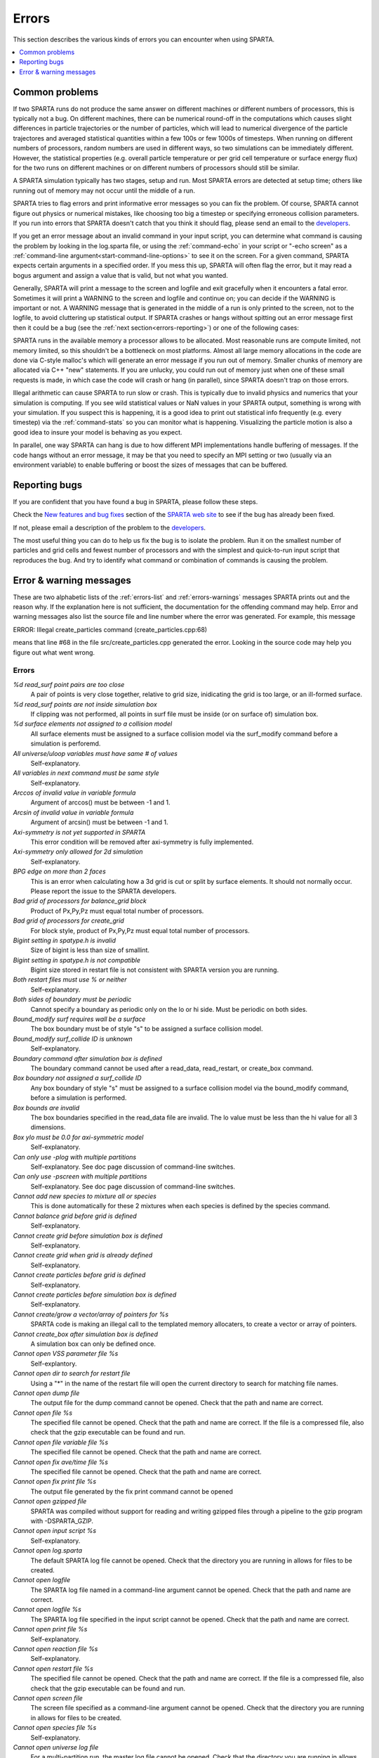 




.. _errors:

######
Errors
######



This section describes the various kinds of errors you can encounter
when using SPARTA.

.. contents::
   :depth: 1
   :local:






.. _errors-error-common:

***************
Common problems
***************



If two SPARTA runs do not produce the same answer on different machines or different numbers of processors, this is typically not a bug. On different machines, there can be numerical round-off in the computations which causes slight differences in particle trajectories or the number of particles, which will lead to numerical divergence of the particle trajectores and averaged statistical quantities within a few 100s or few 1000s of timesteps. When running on different numbers of processors, random numbers are used in different ways, so two simulations can be immediately different.
However, the statistical properties (e.g. overall particle temperature or per grid cell temperature or surface energy flux) for the two runs on different machines or on different numbers of processors should still be similar.

A SPARTA simulation typically has two stages, setup and run. Most SPARTA errors are detected at setup time; others like running out of memory may not occur until the middle of a run.

SPARTA tries to flag errors and print informative error messages so you can fix the problem. Of course, SPARTA cannot figure out physics or numerical mistakes, like choosing too big a timestep or specifying erroneous collision parameters. If you run into errors that SPARTA doesn't catch that you think it should flag, please send an email to the `developers <http://sparta.sandia.gov/authors.html>`__.

If you get an error message about an invalid command in your input script, you can determine what command is causing the problem by looking in the log.sparta file, or using the :ref:`command-echo` in your script or "-echo screen" as a :ref:`command-line argument<start-command-line-options>` to see it on the screen.
For a given command, SPARTA expects certain arguments in a specified order. If you mess this up, SPARTA will often flag the error, but it may read a bogus argument and assign a value that is valid, but not what you wanted.

Generally, SPARTA will print a message to the screen and logfile and exit gracefully when it encounters a fatal error. Sometimes it will print a WARNING to the screen and logfile and continue on; you can decide if the WARNING is important or not. A WARNING message that is generated in the middle of a run is only printed to the screen, not to the logfile, to avoid cluttering up statistical output. If SPARTA crashes or hangs without spitting out an error message first then it could be a bug (see the :ref:`next section<errors-reporting>`) or one of the following cases:

SPARTA runs in the available memory a processor allows to be allocated.  Most reasonable runs are compute limited, not memory limited, so this shouldn't be a bottleneck on most platforms. Almost all large memory allocations in the code are done via C-style malloc's which will generate an error message if you run out of memory. Smaller chunks of memory are allocated via C++ "new" statements. If you are unlucky, you could run out of memory just when one of these small requests is made, in which case the code will crash or hang (in parallel), since SPARTA doesn't trap on those errors.

Illegal arithmetic can cause SPARTA to run slow or crash. This is typically due to invalid physics and numerics that your simulation is computing. If you see wild statistical values or NaN values in your SPARTA output, something is wrong with your simulation. If you suspect this is happening, it is a good idea to print out statistical info frequently (e.g. every timestep) via the :ref:`command-stats` so you can monitor what is happening. Visualizing the particle motion is also a good idea to insure your model is behaving as you expect.

In parallel, one way SPARTA can hang is due to how different MPI implementations handle buffering of messages. If the code hangs without an error message, it may be that you need to specify an MPI setting or two (usually via an environment variable) to enable buffering or boost the sizes of messages that can be buffered.






.. _errors-reporting:

**************
Reporting bugs
**************



If you are confident that you have found a bug in SPARTA, please follow these steps.

Check the `New features and bug fixes <http://sparta.sandia.gov/bug.html>`__ section of the `SPARTA web site <http://sparta.sandia.gov>`__ to see if the bug has already been fixed.

If not, please email a description of the problem to the `developers <http://sparta.sandia.gov/authors.html>`__.

The most useful thing you can do to help us fix the bug is to isolate the problem. Run it on the smallest number of particles and grid cells and fewest number of processors and with the simplest and quick-to-run input script that reproduces the bug. And try to identify what command or combination of commands is causing the problem.



.. _errors-error-warning:

************************
Error & warning messages
************************



These are two alphabetic lists of the :ref:`errors-list` and
:ref:`errors-warnings` messages SPARTA prints out and the reason why. If
the explanation here is not sufficient, the documentation for the
offending command may help. Error and warning messages also list the
source file and line number where the error was generated. For example,
this message

ERROR: Illegal create_particles command (create_particles.cpp:68)

means that line #68 in the file src/create_particles.cpp generated the
error. Looking in the source code may help you figure out what went
wrong.





.. _errors-list:


Errors
======



*%d read_surf point pairs are too close*
   A pair of points is very close together, relative to grid size,
   inidicating the grid is too large, or an ill-formed surface.
*%d read_surf points are not inside simulation box*
   If clipping was not performed, all points in surf file must be inside
   (or on surface of) simulation box.
*%d surface elements not assigned to a collision model*
   All surface elements must be assigned to a surface collision model
   via the surf_modify command before a simulation is perforemd.
*All universe/uloop variables must have same # of values*
   Self-explanatory.
*All variables in next command must be same style*
   Self-explanatory.
*Arccos of invalid value in variable formula*
   Argument of arccos() must be between -1 and 1.
*Arcsin of invalid value in variable formula*
   Argument of arcsin() must be between -1 and 1.
*Axi-symmetry is not yet supported in SPARTA*
   This error condition will be removed after axi-symmetry is fully
   implemented.
*Axi-symmetry only allowed for 2d simulation*
   Self-explanatory.
*BPG edge on more than 2 faces*
   This is an error when calculating how a 3d grid is cut or split by
   surface elements. It should not normally occur. Please report the
   issue to the SPARTA developers.
*Bad grid of processors for balance_grid block*
   Product of Px,Py,Pz must equal total number of processors.
*Bad grid of processors for create_grid*
   For block style, product of Px,Py,Pz must equal total number of
   processors.
*Bigint setting in spatype.h is invalid*
   Size of bigint is less than size of smallint.
*Bigint setting in spatype.h is not compatible*
   Bigint size stored in restart file is not consistent with SPARTA
   version you are running.
*Both restart files must use % or neither*
   Self-explanatory.
*Both sides of boundary must be periodic*
   Cannot specify a boundary as periodic only on the lo or hi side. Must
   be periodic on both sides.
*Bound_modify surf requires wall be a surface*
   The box boundary must be of style "s" to be assigned a surface
   collision model.
*Bound_modify surf_collide ID is unknown*
   Self-explanatory.
*Boundary command after simulation box is defined*
   The boundary command cannot be used after a read_data, read_restart,
   or create_box command.
*Box boundary not assigned a surf_collide ID*
   Any box boundary of style "s" must be assigned to a surface collision
   model via the bound_modify command, before a simulation is performed.
*Box bounds are invalid*
   The box boundaries specified in the read_data file are invalid. The
   lo value must be less than the hi value for all 3 dimensions.
*Box ylo must be 0.0 for axi-symmetric model*
   Self-explanatory.
*Can only use -plog with multiple partitions*
   Self-explanatory. See doc page discussion of command-line switches.
*Can only use -pscreen with multiple partitions*
   Self-explanatory. See doc page discussion of command-line switches.
*Cannot add new species to mixture all or species*
   This is done automatically for these 2 mixtures when each species is
   defined by the species command.
*Cannot balance grid before grid is defined*
   Self-explanatory.
*Cannot create grid before simulation box is defined*
   Self-explanatory.
*Cannot create grid when grid is already defined*
   Self-explanatory.
*Cannot create particles before grid is defined*
   Self-explanatory.
*Cannot create particles before simulation box is defined*
   Self-explanatory.
*Cannot create/grow a vector/array of pointers for %s*
   SPARTA code is making an illegal call to the templated memory
   allocaters, to create a vector or array of pointers.
*Cannot create_box after simulation box is defined*
   A simulation box can only be defined once.
*Cannot open VSS parameter file %s*
   Self-explantory.
*Cannot open dir to search for restart file*
   Using a "*" in the name of the restart file will open the current
   directory to search for matching file names.
*Cannot open dump file*
   The output file for the dump command cannot be opened. Check that the
   path and name are correct.
*Cannot open file %s*
   The specified file cannot be opened. Check that the path and name are
   correct. If the file is a compressed file, also check that the gzip
   executable can be found and run.
*Cannot open file variable file %s*
   The specified file cannot be opened. Check that the path and name are
   correct.
*Cannot open fix ave/time file %s*
   The specified file cannot be opened. Check that the path and name are
   correct.
*Cannot open fix print file %s*
   The output file generated by the fix print command cannot be opened
*Cannot open gzipped file*
   SPARTA was compiled without support for reading and writing gzipped
   files through a pipeline to the gzip program with -DSPARTA_GZIP.
*Cannot open input script %s*
   Self-explanatory.
*Cannot open log.sparta*
   The default SPARTA log file cannot be opened. Check that the
   directory you are running in allows for files to be created.
*Cannot open logfile*
   The SPARTA log file named in a command-line argument cannot be
   opened. Check that the path and name are correct.
*Cannot open logfile %s*
   The SPARTA log file specified in the input script cannot be opened.
   Check that the path and name are correct.
*Cannot open print file %s*
   Self-explanatory.
*Cannot open reaction file %s*
   Self-explanatory.
*Cannot open restart file %s*
   The specified file cannot be opened. Check that the path and name are
   correct. If the file is a compressed file, also check that the gzip
   executable can be found and run.
*Cannot open screen file*
   The screen file specified as a command-line argument cannot be
   opened. Check that the directory you are running in allows for files
   to be created.
*Cannot open species file %s*
   Self-explanatory.
*Cannot open universe log file*
   For a multi-partition run, the master log file cannot be opened.
   Check that the directory you are running in allows for files to be
   created.
*Cannot open universe screen file*
   For a multi-partition run, the master screen file cannot be opened.
   Check that the directory you are running in allows for files to be
   created.
*Cannot read grid before simulation box is defined*
   Self-explanatory.
*Cannot read grid when grid is already defined*
   Self-explanatory.
*Cannot read_restart after simulation box is defined*
   The read_restart command cannot be used after a read_data,
   read_restart, or create_box command.
*Cannot read_surf after particles are defined*
   This is because the newly read surface objects may enclose particles.
*Cannot read_surf before grid ghost cells are defined*
   This needs to be documented if keep this restriction.
*Cannot read_surf before grid is defined*
   Self-explantory.
*Cannot redefine variable as a different style*
   An equal-style variable can be re-defined but only if it was
   originally an equal-style variable.
*Cannot reset timestep with a time-dependent fix defined*
   The timestep cannot be reset when a fix that keeps track of elapsed
   time is in place.
*Cannot run 2d simulation with nonperiodic Z dimension*
   Use the boundary command to make the z dimension periodic in order to
   run a 2d simulation.
*Cannot set global surfmax when surfaces already exist*
   This setting must be made before any surfac elements are read via the
   read_surf command.
*Cannot use collide_modify with no collisions defined*
   A collision style must be specified first.
*Cannot use cwiggle in variable formula between runs*
   This is a function of elapsed time.
*Cannot use dump_modify fileper without % in dump file name*
   Self-explanatory.
*Cannot use dump_modify nfile without % in dump file name*
   Self-explanatory.
*Cannot use fix inflow in y dimension for axisymmetric*
   This is because the y dimension boundaries cannot be inflow
   boundaries for an axisymmetric model.
*Cannot use fix inflow in z dimension for 2d simulation*
   Self-explanatory.
*Cannot use fix inflow n > 0 with perspecies yes*
   This is because the perspecies option calculates the number of
   particles to insert itself.
*Cannot use fix inflow on periodic boundary*
   Self-explanatory.
*Cannot use group keyword with mixture all or species*
   This is because the groups for these 2 mixtures are pre-defined.
*Cannot use include command within an if command*
   Self-explanatory.
*Cannot use non-rcb fix balance with a grid cutoff*
   This is because the load-balancing will generate a partitioning of
   cells to processors that is dispersed and which will not work with a
   grid cutoff >= 0.0.
*Cannot use ramp in variable formula between runs*
   This is because the ramp() function is time dependent.
*Cannot use specified create_grid options with more than one level*
   When defining a grid with more than one level, the other create_grid
   keywords (stride, clump, block, etc) cannot be used. The child grid
   cells will be assigned to processors in round-robin order as
   explained on the create_grid doc page.
*Cannot use swiggle in variable formula between runs*
   This is a function of elapsed time.
*Cannot use vdisplace in variable formula between runs*
   This is a function of elapsed time.
*Cannot use weight cell radius unless axisymmetric*
   An axisymmetric model is required for this style of cell weighting.
*Cannot use write_restart fileper without % in restart file name*
   Self-explanatory.
*Cannot use write_restart nfile without % in restart file name*
   Self-explanatory.
*Cannot weight cells before grid is defined*
   Self-explanatory.
*Cannot write grid when grid is not defined*
   Self-explanatory.
*Cannot write restart file before grid is defined*
   Self-explanatory.
*Cell ID has too many bits*
   Cell IDs must fit in 32 bits (SPARTA small integer) or 64 bits
   (SPARTA big integer), as specified by the -DSPARTA_SMALL,
   -DSPARTA_BIG, or -DSPARTA_BIGBIG options in the low-level Makefile
   used to build SPARTA. See :numref:`start-making-sparta` of the manual for details.
   And see :numref:`howto-grids` for details on how cell IDs are formatted.
*Cell type mis-match when marking on neigh proc*
   Grid cell marking as inside, outside, or overlapping with surface
   elements failed. Please report the issue to the SPARTA developers.
*Cell type mis-match when marking on self*
   Grid cell marking as inside, outside, or overlapping with surface
   elements failed. Please report the issue to the SPARTA developers.
*Cellint setting in spatype.h is not compatible*
   Cellint size stored in restart file is not consistent with SPARTA
   version you are running.
*Collision mixture does not contain all species*
   The specified mixture must contain all species in the simulation so
   that they can be assigned to collision groups.
*Collision mixture does not exist*
   Self-explantory.
*Compute ID for compute reduce does not exist*
   Self-explanatory.
*Compute ID for fix ave/grid does not exist*
   Self-explanatory.
*Compute ID for fix ave/surf does not exist*
   Self-explanatory.
*Compute ID for fix ave/time does not exist*
   Self-explanatory.
*Compute ID must be alphanumeric or underscore characters*
   Self-explanatory.
*Compute boundary mixture ID does not exist*
   Self-explanatory.
*Compute grid mixture ID does not exist*
   Self-explanatory.
*Compute reduce compute array is accessed out-of-range*
   An index for the array is out of bounds.
*Compute reduce compute calculates global or surf values*
   The compute reduce command does not operate on this kind of values.
   The variable command has special functions that can reduce global
   values.
*Compute reduce compute does not calculate a per-grid array*
   This is necessary if a column index is used to specify the compute.
*Compute reduce compute does not calculate a per-grid vector*
   This is necessary if no column index is used to specify the compute.
*Compute reduce compute does not calculate a per-particle array*
   This is necessary if a column index is used to specify the compute.
*Compute reduce compute does not calculate a per-particle vector*
   This is necessary if no column index is used to specify the compute.
*Compute reduce fix array is accessed out-of-range*
   An index for the array is out of bounds.
*Compute reduce fix calculates global values*
   A fix that calculates peratom or local values is required.
*Compute reduce fix does not calculate a per-grid array*
   This is necessary if a column index is used to specify the fix.
*Compute reduce fix does not calculate a per-grid vector*
   This is necessary if no column index is used to specify the fix.
*Compute reduce fix does not calculate a per-particle array*
   This is necessary if a column index is used to specify the fix.
*Compute reduce fix does not calculate a per-particle vector*
   This is necessary if no column index is used to specify the fix.
*Compute reduce fix does not calculate a per-surf array*
   This is necessary if a column index is used to specify the fix.
*Compute reduce fix does not calculate a per-surf vector*
   This is necessary if no column index is used to specify the fix.
*Compute reduce replace requires min or max mode*
   Self-explanatory.
*Compute reduce variable is not particle-style variable*
   This is the only style of variable that can be reduced.
*Compute sonine/grid mixture ID does not exist*
   Self-explanatory.
*Compute surf mixture ID does not exist*
   Self-explanatory.
*Compute used in variable between runs is not current*
   Computes cannot be invoked by a variable in between runs. Thus they
   must have been evaluated on the last timestep of the previous run in
   order for their value(s) to be accessed. See the doc page for the
   variable command for more info.
*Could not create a single particle*
   The specified position was either not inside the simulation domain or
   not inside a grid cell with no intersections with any defined surface
   elements.
*Could not find compute ID to delete*
   Self-explanatory.
*Could not find dump grid compute ID*
   Self-explanatory.
*Could not find dump grid fix ID*
   Self-explanatory.
*Could not find dump grid variable name*
   Self-explanatory.
*Could not find dump image compute ID*
   Self-explanatory.
*Could not find dump image fix ID*
   Self-explanatory.
*Could not find dump modify compute ID*
   Self-explanatory.
*Could not find dump modify fix ID*
   Self-explanatory.
*Could not find dump modify variable name*
   Self-explanatory.
*Could not find dump particle compute ID*
   Self-explanatory.
*Could not find dump particle fix ID*
   Self-explanatory.
*Could not find dump particle variable name*
   Self-explanatory.
*Could not find dump surf compute ID*
   Self-explanatory.
*Could not find dump surf fix ID*
   Self-explanatory.
*Could not find dump surf variable name*
   Self-explanatory.
*Could not find fix ID to delete*
   Self-explanatory.
*Could not find split point in split cell*
   This is an error when calculating how a grid cell is cut or split by
   surface elements. It should not normally occur. Please report the
   issue to the SPARTA developers.
*Could not find stats compute ID*
   Compute ID specified in stats_style command does not exist.
*Could not find stats fix ID*
   Fix ID specified in stats_style command does not exist.
*Could not find stats variable name*
   Self-explanatory.
*Could not find surf_modify sc-ID*
   Self-explanatory.
*Could not find surf_modify surf-ID*
   Self-explanatory.
*Could not find undump ID*
   A dump ID used in the undump command does not exist.
*Cound not find dump_modify ID*
   Self-explanatory.
*Create_box z box bounds must straddle 0.0 for 2d simulations*
   Self-explanatory.
*Create_grid nz value must be 1 for a 2d simulation*
   Self-explanatory.
*Create_particles global option not yet implemented*
   Self-explantory.
*Create_particles mixture ID does not exist*
   Self-explanatory.
*Create_particles single requires z = 0 for 2d simulation*
   Self-explanatory.
*Create_particles species ID does not exist*
   Self-explanatory.
*Created incorrect # of particles: %ld versus %ld*
   The create_particles command did not function properly.
*Delete region ID does not exist*
   Self-explanatory.
*Did not assign all restart particles correctly*
   One or more particles in the restart file were not assigned to a
   processor. Please report the issue to the SPARTA developers.
*Did not assign all restart split grid cells correctly*
   One or more split grid cells in the restart file were not assigned to
   a processor. Please report the issue to the SPARTA developers.
*Did not assign all restart sub grid cells correctly*
   One or more sub grid cells in the restart file were not assigned to a
   processor. Please report the issue to the SPARTA developers.
*Did not assign all restart unsplit grid cells correctly*
   One or more unsplit grid cells in the restart file were not assigned
   to a processor. Please report the issue to the SPARTA developers.
*Dimension command after simulation box is defined*
   The dimension command cannot be used after a read_data, read_restart,
   or create_box command.
*Divide by 0 in variable formula*
   Self-explanatory.
*Dump every variable returned a bad timestep*
   The variable must return a timestep greater than the current
   timestep.
*Dump grid and fix not computed at compatible times*
   Fixes generate values on specific timesteps. The dump grid output
   does not match these timesteps.
*Dump grid compute does not calculate per-grid array*
   Self-explanatory.
*Dump grid compute does not compute per-grid info*
   Self-explanatory.
*Dump grid compute vector is accessed out-of-range*
   Self-explanatory.
*Dump grid fix does not compute per-grid array*
   Self-explanatory.
*Dump grid fix does not compute per-grid info*
   Self-explanatory.
*Dump grid fix vector is accessed out-of-range*
   Self-explanatory.
*Dump grid variable is not grid-style variable*
   Self-explanatory.
*Dump image and fix not computed at compatible times*
   Fixes generate values on specific timesteps. The dump image output
   does not match these timesteps.
*Dump image cannot use grid and gridx/gridy/gridz*
   Can only use grid option or one or more of grid x,y,z options by
   themselves, not together.
*Dump image compute does not have requested column*
   Self-explanatory.
*Dump image compute does not produce a vector*
   Self-explanatory.
*Dump image compute is not a per-grid compute*
   Self-explanatory.
*Dump image compute is not a per-surf compute*
   Self-explanatory.
*Dump image fix does not have requested column*
   Self-explanatory.
*Dump image fix does not produce a vector*
   Self-explanatory.
*Dump image fix does not produce per-grid values*
   Self-explanatory.
*Dump image fix does not produce per-surf values*
   Self-explanatory.
*Dump image persp option is not yet supported*
   Self-explanatory.
*Dump image requires one snapshot per file*
   Use a "*" in the filename.
*Dump modify compute ID does not compute per-particle array*
   Self-explanatory.
*Dump modify compute ID does not compute per-particle info*
   Self-explanatory.
*Dump modify compute ID does not compute per-particle vector*
   Self-explanatory.
*Dump modify compute ID vector is not large enough*
   Self-explanatory.
*Dump modify fix ID does not compute per-particle array*
   Self-explanatory.
*Dump modify fix ID does not compute per-particle info*
   Self-explanatory.
*Dump modify fix ID does not compute per-particle vector*
   Self-explanatory.
*Dump modify fix ID vector is not large enough*
   Self-explanatory.
*Dump modify variable is not particle-style variable*
   Self-explanatory.
*Dump particle and fix not computed at compatible times*
   Fixes generate values on specific timesteps. The dump particle output
   does not match these timesteps.
*Dump particle compute does not calculate per-particle array*
   Self-explanatory.
*Dump particle compute does not calculate per-particle vector*
   Self-explanatory.
*Dump particle compute does not compute per-particle info*
   Self-explanatory.
*Dump particle compute vector is accessed out-of-range*
   Self-explanatory.
*Dump particle fix does not compute per-particle array*
   Self-explanatory.
*Dump particle fix does not compute per-particle info*
   Self-explanatory.
*Dump particle fix does not compute per-particle vector*
   Self-explanatory.
*Dump particle fix vector is accessed out-of-range*
   Self-explanatory.
*Dump particle variable is not particle-style variable*
   Self-explanatory.
*Dump surf and fix not computed at compatible times*
   Fixes generate values on specific timesteps. The dump surf output
   does not match these timesteps.
*Dump surf compute does not calculate per-surf array*
   Self-explanatory.
*Dump surf compute does not compute per-surf info*
   Self-explanatory.
*Dump surf compute vector is accessed out-of-range*
   Self-explanatory.
*Dump surf fix does not compute per-surf array*
   Self-explanatory.
*Dump surf fix does not compute per-surf info*
   Self-explanatory.
*Dump surf fix vector is accessed out-of-range*
   Self-explanatory.
*Dump surf variable is not surf-style variable*
   Self-explanatory.
*Dump_modify buffer yes not allowed for this style*
   Not all dump styles allow dump_modify buffer yes. See the dump_modify
   doc page.
*Dump_modify region ID does not exist*
   Self-explanatory.
*Duplicate cell ID in grid file*
   Parent cell IDs must be unique.
*Edge not part of 2 vertices*
   This is an error when calculating how a 3d grid is cut or split by
   surface elements. It should not normally occur. Please report the
   issue to the SPARTA developers.
*Edge part of invalid vertex*
   This is an error when calculating how a 3d grid is cut or split by
   surface elements. It should not normally occur. Please report the
   issue to the SPARTA developers.
*Edge part of same vertex twice*
   This is an error when calculating how a 3d grid is cut or split by
   surface elements. It should not normally occur. Please report the
   issue to the SPARTA developers.
*Empty brackets in variable*
   There is no variable syntax that uses empty brackets. Check the
   variable doc page.
*Failed to allocate %ld bytes for array %s*
   The SPARTA simulation has run out of memory. You need to run a
   smaller simulation or on more processors.
*Failed to open FFmpeg pipeline to file %s*
   The specified file cannot be opened. Check that the path and name are
   correct and writable and that the FFmpeg executable can be found and
   run.
*Failed to reallocate %ld bytes for array %s*
   The SPARTA simulation has run out of memory. You need to run a
   smaller simulation or on more processors.
*File variable could not read value*
   Check the file assigned to the variable.
*Fix ID for compute reduce does not exist*
   Self-explanatory.
*Fix ID for fix ave/grid does not exist*
   Self-explanatory.
*Fix ID for fix ave/surf does not exist*
   Self-explanatory.
*Fix ID for fix ave/time does not exist*
   Self-explanatory.
*Fix ID must be alphanumeric or underscore characters*
   Self-explanatory.
*Fix ave/grid compute array is accessed out-of-range*
   Self-explanatory.
*Fix ave/grid compute does not calculate a per-grid array*
   Self-explanatory.
*Fix ave/grid compute does not calculate a per-grid vector*
   Self-explanatory.
*Fix ave/grid compute does not calculate per-grid values*
   Self-explanatory.
*Fix ave/grid fix array is accessed out-of-range*
   Self-explanatory.
*Fix ave/grid fix does not calculate a per-grid array*
   Self-explanatory.
*Fix ave/grid fix does not calculate a per-grid vector*
   Self-explanatory.
*Fix ave/grid fix does not calculate per-grid values*
   Self-explanatory.
*Fix ave/grid variable is not grid-style variable*
   Self-explanatory.
*Fix ave/surf compute array is accessed out-of-range*
   Self-explanatory.
*Fix ave/surf compute does not calculate a per-surf array*
   Self-explanatory.
*Fix ave/surf compute does not calculate a per-surf vector*
   Self-explanatory.
*Fix ave/surf compute does not calculate per-surf values*
   Self-explanatory.
*Fix ave/surf fix array is accessed out-of-range*
   Self-explanatory.
*Fix ave/surf fix does not calculate a per-surf array*
   Self-explanatory.
*Fix ave/surf fix does not calculate a per-surf vector*
   Self-explanatory.
*Fix ave/surf fix does not calculate per-surf values*
   Self-explanatory.
*Fix ave/surf variable is not surf-style variable*
   Self-explanatory.
*Fix ave/time cannot use variable with vector mode*
   Variables produce scalar values.
*Fix ave/time columns are inconsistent lengths*
   Self-explanatory.
*Fix ave/time compute array is accessed out-of-range*
   An index for the array is out of bounds.
*Fix ave/time compute does not calculate a scalar*
   Self-explantory.
*Fix ave/time compute does not calculate a vector*
   Self-explantory.
*Fix ave/time compute does not calculate an array*
   Self-explanatory.
*Fix ave/time compute vector is accessed out-of-range*
   The index for the vector is out of bounds.
*Fix ave/time fix array is accessed out-of-range*
   An index for the array is out of bounds.
*Fix ave/time fix does not calculate a scalar*
   Self-explanatory.
*Fix ave/time fix does not calculate a vector*
   Self-explanatory.
*Fix ave/time fix does not calculate an array*
   Self-explanatory.
*Fix ave/time fix vector is accessed out-of-range*
   The index for the vector is out of bounds.
*Fix ave/time variable is not equal-style variable*
   Self-explanatory.
*Fix command before simulation box is defined*
   The fix command cannot be used before a read_data, read_restart, or
   create_box command.
*Fix for fix ave/grid not computed at compatible time*
   Fixes generate values on specific timesteps. Fix ave/grid is
   requesting a value on a non-allowed timestep.
*Fix for fix ave/surf not computed at compatible time*
   Fixes generate their values on specific timesteps. Fix ave/surf is
   requesting a value on a non-allowed timestep.
*Fix for fix ave/time not computed at compatible time*
   Fixes generate their values on specific timesteps. Fix ave/time is
   requesting a value on a non-allowed timestep.
*Fix in variable not computed at compatible time*
   Fixes generate their values on specific timesteps. The variable is
   requesting the values on a non-allowed timestep.
*Fix inflow mixture ID does not exist*
   Self-explanatory.
*Fix inflow used on outflow boundary*
   Self-explanatory.
*Fix used in compute reduce not computed at compatible time*
   Fixes generate their values on specific timesteps. Compute reduce is
   requesting a value on a non-allowed timestep.
*Found edge in same direction*
   This is an error when calculating how a 3d grid is cut or split by
   surface elements. It should not normally occur. Please report the
   issue to the SPARTA developers.
*Found no restart file matching pattern*
   When using a "*" in the restart file name, no matching file was
   found.
*Gravity in y not allowed for axi-symmetric model*
   Self-explanatory.
*Gravity in z not allowed for 2d*
   Self-explanatory.
*Grid cell corner points on boundary marked as unknown = %d*
   Corner points of grid cells on the boundary of the simulation domain
   were not all marked successfully as inside, outside, or overlapping
   with surface elements. Please report the issue to the SPARTA
   developers.
*Grid cells marked as unknown = %d*
   Grid cell marking as inside, outside, or overlapping with surface
   elements did not successfully mark all cells. Please report the issue
   to the SPARTA developers.
*Grid cutoff is longer than box length in a periodic dimension*
   This is not allowed. Reduce the size of the cutoff specified by the
   global gridcut command.
*Grid in/out other-mark error %d*
   Grid cell marking as inside, outside, or overlapping with surface
   elements failed. Please report the issue to the SPARTA developers.
*Grid in/out self-mark error %d for icell %d, icorner %d, connect %d %d, other cell %d, other corner %d, values %d %d*
   A grid cell was incorrectly marked as inside, outside, or overlapping
   with surface elements. Please report the issue to the SPARTA
   developers.
*Grid-style variables are not yet implemented*
   Self-explanatory.
*Illegal ... command*
   Self-explanatory. Check the input script syntax and compare to the
   documentation for the command. You can use -echo screen as a
   command-line option when running SPARTA to see the offending line.
*Inconsistent surface to grid mapping in read_restart*
   When surface elements were mapped to grid cells after reading a
   restart file, an inconsitent count of elements in a grid cell was
   found, as compared to the original simulation, which should not
   happen. Please report the issue to the SPARTA developers.
*Incorrect format of parent cell in grid file*
   Number of words in a parent cell line was not the expected number.
*Incorrect line format in VSS parameter file*
   Number of parameters in a line read from file is not valid.
*Incorrect line format in species file*
   Line read did not have expected number of fields.
*Incorrect line format in surf file*
   Self-explanatory.
*Incorrect point format in surf file*
   Self-explanatory.
*Incorrect triangle format in surf file*
   Self-explanatory.
*Index between variable brackets must be positive*
   Self-explanatory.
*Input line quote not followed by whitespace*
   An end quote must be followed by whitespace.
*Invalid Boolean syntax in if command*
   Self-explanatory.
*Invalid Nx,Ny,Nz values in grid file*
   A Nx or Ny or Nz value for a parent cell is <= 0.
*Invalid SPARTA restart file*
   The file does not appear to be a SPARTA restart file since it does
   not have the expected magic string at the beginning.
*Invalid attribute in dump grid command*
   Self-explanatory.
*Invalid attribute in dump modify command*
   Self-explantory.
*Invalid attribute in dump particle command*
   Self-explanatory.
*Invalid attribute in dump surf command*
   Self-explanatory.
*Invalid balance_grid style for non-uniform grid*
   Some balance styles can only be used when the grid is uniform. See
   the command doc page for details.
*Invalid call to ComputeGrid::post_process_grid()*
   This indicates a coding error. Please report the issue to the SPARTA
   developers.
*Invalid call to ComputeSonineGrid::post_process_grid()*
   This indicates a coding error. Please report the issue to the SPARTA
   developers.
*Invalid cell ID in grid file*
   A cell ID could not be converted into numeric format.
*Invalid character in species ID*
   The only allowed characters are alphanumeric, an underscore, a plus
   sign, or a minus sign.
*Invalid collide style*
   The choice of collision style is unknown.
*Invalid color in dump_modify command*
   The specified color name was not in the list of recognized colors.
   See the dump_modify doc page.
*Invalid color map min/max values*
   The min/max values are not consistent with either each other or with
   values in the color map.
*Invalid command-line argument*
   One or more command-line arguments is invalid. Check the syntax of
   the command you are using to launch SPARTA.
*Invalid compute ID in variable formula*
   The compute is not recognized.
*Invalid compute property/grid field for 2d simulation*
   Fields that reference z-dimension properties cannot be used in a 2d
   simulation.
*Invalid compute style*
   Self-explanatory.
*Invalid dump frequency*
   Dump frequency must be 1 or greater.
*Invalid dump grid field for 2d simulation*
   Self-explanatory.
*Invalid dump image filename*
   The file produced by dump image cannot be binary and must be for a
   single processor.
*Invalid dump image persp value*
   Persp value must be >= 0.0.
*Invalid dump image theta value*
   Theta must be between 0.0 and 180.0 inclusive.
*Invalid dump image zoom value*
   Zoom value must be > 0.0.
*Invalid dump movie filename*
   The file produced by dump movie cannot be binary or compressed and
   must be a single file for a single processor.
*Invalid dump style*
   The choice of dump style is unknown.
*Invalid dump surf field for 2d simulation*
   Self-explanatory.
*Invalid dump_modify threshhold operator*
   Operator keyword used for threshold specification in not recognized.
*Invalid fix ID in variable formula*
   The fix is not recognized.
*Invalid fix ave/time off column*
   Self-explantory.
*Invalid fix style*
   The choice of fix style is unknown.
*Invalid flag in grid section of restart file*
   Unrecognized entry in restart file.
*Invalid flag in header section of restart file*
   Unrecognized entry in restart file.
*Invalid flag in layout section of restart file*
   Unrecognized entry in restart file.
*Invalid flag in particle section of restart file*
   Unrecognized entry in restart file.
*Invalid flag in peratom section of restart file*
   The format of this section of the file is not correct.
*Invalid flag in surf section of restart file*
   Unrecognized entry in restart file.
*Invalid image up vector*
   Up vector cannot be (0,0,0).
*Invalid immediate variable*
   Syntax of immediate value is incorrect.
*Invalid keyword in compute property/grid command*
   Self-explantory.
*Invalid keyword in stats_style command*
   One or more specified keywords are not recognized.
*Invalid math function in variable formula*
   Self-explanatory.
*Invalid math/special function in variable formula*
   Self-explanatory.
*Invalid point index in line*
   Self-explanatory.
*Invalid point index in triangle*
   Self-explanatory.
*Invalid react style*
   The choice of reaction style is unknown.
*Invalid reaction coefficients in file*
   Self-explanatory.
*Invalid reaction formula in file*
   Self-explanatory.
*Invalid reaction style in file*
   Self-explanatory.
*Invalid reaction type in file*
   Self-explanatory.
*Invalid read_surf command*
   Self-explanatory.
*Invalid read_surf geometry transformation for 2d simulation*
   Cannot perform a transformation that changes z cooridinates of points
   for a 2d simulation.
*Invalid region style*
   The choice of region style is unknown.
*Invalid replace values in compute reduce*
   Self-explanatory.
*Invalid reuse of surface ID in read_surf command*
   Surface IDs must be unique.
*Invalid run command N value*
   The number of timesteps must fit in a 32-bit integer. If you want to
   run for more steps than this, perform multiple shorter runs.
*Invalid run command start/stop value*
   Self-explanatory.
*Invalid run command upto value*
   Self-explanatory.
*Invalid special function in variable formula*
   Self-explanatory.
*Invalid species ID in species file*
   Species IDs are limited to 15 characters.
*Invalid stats keyword in variable formula*
   The keyword is not recognized.
*Invalid surf_collide style*
   Self-explanatory.
*Invalid syntax in variable formula*
   Self-explanatory.
*Invalid use of library file() function*
   This function is called thru the library interface. This error should
   not occur. Contact the developers if it does.
*Invalid variable evaluation in variable formula*
   A variable used in a formula could not be evaluated.
*Invalid variable in next command*
   Self-explanatory.
*Invalid variable name*
   Variable name used in an input script line is invalid.
*Invalid variable name in variable formula*
   Variable name is not recognized.
*Invalid variable style in special function next*
   Only file-style or atomfile-style variables can be used with next().
*Invalid variable style with next command*
   Variable styles *equal* and *world* cannot be used in a next command.
*Ionization and recombination reactions are not yet implemented*
   This error conditions will be removed after those reaction styles are
   fully implemented.
*Irregular comm recv buffer exceeds 2 GB*
   MPI does not support a communication buffer that exceeds a 4-byte
   integer in size.
*Label wasn't found in input script*
   Self-explanatory.
*Log of zero/negative value in variable formula*
   Self-explanatory.
*MPI_SPARTA_BIGINT and bigint in spatype.h are not compatible*
   The size of the MPI datatype does not match the size of a bigint.
*Migrate cells send buffer exceeds 2 GB*
   MPI does not support a communication buffer that exceeds a 4-byte
   integer in size.
*Mismatched brackets in variable*
   Self-explanatory.
*Mismatched compute in variable formula*
   A compute is referenced incorrectly or a compute that produces
   per-atom values is used in an equal-style variable formula.
*Mismatched fix in variable formula*
   A fix is referenced incorrectly or a fix that produces per-atom
   values is used in an equal-style variable formula.
*Mismatched variable in variable formula*
   A variable is referenced incorrectly or an atom-style variable that
   produces per-atom values is used in an equal-style variable formula.
*Mixture %s fractions exceed 1.0*
   The sum of fractions must not be > 1.0.
*Mixture ID must be alphanumeric or underscore characters*
   Self-explanatory.
*Mixture group ID must be alphanumeric or underscore characters*
   Self-explanatory.
*Mixture species is not defined*
   One or more of the species ID is unknown.
*Modulo 0 in variable formula*
   Self-explanatory.
*More than one positive area with a negative area*
   SPARTA cannot determine which positive area the negative area is
   inside of, if a cell is so large that it includes both positive and
   negative areas.
*More than one positive volume with a negative volume*
   SPARTA cannot determine which positive volume the negative volume is
   inside of, if a cell is so large that it includes both positive and
   negative volumes.
*Must use -in switch with multiple partitions*
   A multi-partition simulation cannot read the input script from stdin.
   The -in command-line option must be used to specify a file.
*Next command must list all universe and uloop variables*
   This is to insure they stay in sync.
*No dump grid attributes specified*
   Self-explanatory.
*No dump particle attributes specified*
   Self-explanatory.
*No dump surf attributes specified*
   Self-explanatory.
*No positive areas in cell*
   This is an error when calculating how a 2d grid is cut or split by
   surface elements. It should not normally occur. Please report the
   issue to the SPARTA developers.
*No positive volumes in cell*
   This is an error when calculating how a 3d grid is cut or split by
   surface elements. It should not normally occur. Please report the
   issue to the SPARTA developers.
*Non digit character between brackets in variable*
   Self-explantory.
*Number of groups in compute boundary mixture has changed*
   This mixture property cannot be changed after this compute command is
   issued.
*Number of groups in compute grid mixture has changed*
   This mixture property cannot be changed after this compute command is
   issued.
*Number of groups in compute sonine/grid mixture has changed*
   This mixture property cannot be changed after this compute command is
   issued.
*Number of groups in compute surf mixture has changed*
   This mixture property cannot be changed after this compute command is
   issued.
*Number of groups in compute tvib/grid mixture has changed*
   This mixture property cannot be changed after this compute command is
   issued.
*Number of species in compute tvib/grid mixture has changed*
   This mixture property cannot be changed after this compute command is
   issued.
*Numeric index is out of bounds*
   A command with an argument that specifies an integer or range of
   integers is using a value that is less than 1 or greater than the
   maximum allowed limit.
*Nz value in read_grid file must be 1 for a 2d simulation*
   Self-explanatory.
*Only ylo boundary can be axi-symmetric*
   Self-explanatory. See the boundary doc page for more details.
*Owned cells with unknown neighbors = %d*
   One or more grid cells have unknown neighbors which will prevent
   particles from moving correctly. Please report the issue to the
   SPARTA developers.
*Parent cell child missing*
   Hierarchical grid traversal failed. Please report the issue to the
   SPARTA developers.
*Particle %d on proc %d hit inside of surf %d on step %ld*
   This error should not happen if particles start outside of physical
   objects. Please report the issue to the SPARTA developers.
*Particle %d,%d on proc %d is in invalid cell on timestep %ld*
   The particle is in a cell indexed by a value that is out-of-bounds
   for the cells owned by this processor.
*Particle %d,%d on proc %d is in split cell on timestep %ld*
   This should not happend. The particle should be in one of the
   sub-cells of the split cell.
*Particle %d,%d on proc %d is outside cell on timestep %ld*
   The particle's coordinates are not within the grid cell it is
   supposed to be in.
*Particle vector in equal-style variable formula*
   Equal-style variables cannot use per-particle quantities.
*Particle-style variable in equal-style variable formula*
   Equal-style variables cannot use per-particle quantities.
*Partition numeric index is out of bounds*
   It must be an integer from 1 to the number of partitions.
*Per-particle compute in equal-style variable formula*
   Equal-style variables cannot use per-particle quantities.
*Per-particle fix in equal-style variable formula*
   Equal-style variables cannot use per-particle quantities.
*Per-processor particle count is too big*
   No processor can have more particle than fit in a 32-bit integer,
   approximately 2 billion.
*Point appears first in more than one CLINE*
   This is an error when calculating how a 2d grid is cut or split by
   surface elements. It should not normally occur. Please report the
   issue to the SPARTA developers.
*Point appears last in more than one CLINE*
   This is an error when calculating how a 2d grid is cut or split by
   surface elements. It should not normally occur. Please report the
   issue to the SPARTA developers.
*Power by 0 in variable formula*
   Self-explanatory.
*Processor partitions are inconsistent*
   The total number of processors in all partitions must match the
   number of processors SPARTA is running on.
*React tce can only be used with collide vss*
   Self-explanatory.
*Read_grid did not find parents section of grid file*
   Expected Parents section but did not find keyword.
*Read_surf did not find lines section of surf file*
   Expected Lines section but did not find keyword.
*Read_surf did not find points section of surf file*
   Expected Parents section but did not find keyword.
*Read_surf did not find triangles section of surf file*
   Expected Triangles section but did not find keyword.
*Region ID for dump custom does not exist*
   Self-explanatory.
*Region intersect region ID does not exist*
   One or more of the region IDs specified by the region intersect
   command does not exist.
*Region union region ID does not exist*
   One or more of the region IDs specified by the region union command
   does not exist.
*Replacing a fix, but new style != old style*
   A fix ID can be used a 2nd time, but only if the style matches the
   previous fix. In this case it is assumed you with to reset a fix's
   parameters. This error may mean you are mistakenly re-using a fix ID
   when you do not intend to.
*Request for unknown parameter from collide*
   VSS model does not have the parameter being requested.
*Restart file byte ordering is not recognized*
   The file does not appear to be a SPARTA restart file since it doesn't
   contain a recognized byte-ordering flag at the beginning.
*Restart file byte ordering is swapped*
   The file was written on a machine with different byte-ordering than
   the machine you are reading it on.
*Restart file incompatible with current version*
   This is probably because you are trying to read a file created with a
   version of SPARTA that is too old compared to the current version.
*Restart file is a multi-proc file*
   The file is inconsistent with the filename specified for it.
*Restart file is not a multi-proc file*
   The file is inconsistent with the filename specified for it.
*Restart variable returned a bad timestep*
   The variable must return a timestep greater than the current
   timestep.
*Reuse of compute ID*
   A compute ID cannot be used twice.
*Reuse of dump ID*
   A dump ID cannot be used twice.
*Reuse of region ID*
   A region ID cannot be used twice.
*Reuse of surf_collide ID*
   A surface collision model ID cannot be used more than once.
*Run command before grid ghost cells are defined*
   Normally, ghost cells will be defined when the grid is created via
   the create_grid or read_grid commands. However, if the global gridcut
   cutoff is set to a value >= 0.0, then ghost cells can only be defined
   if the partiioning of cells to processors is clumped, not dispersed.
   See the fix balance command for an explanation. Invoking the fix
   balance command with a clumped option will trigger ghost cells to be
   defined.
*Run command before grid is defined*
   Self-explanatory.
*Run command start value is after start of run*
   Self-explanatory.
*Run command stop value is before end of run*
   Self-explanatory.
*Seed command has not been used*
   This command should appear near the beginning of your input script,
   before any random numbers are needed by other commands.
*Sending particle to self*
   This error should not occur. Please report the issue to the SPARTA
   developers.
*Single area is negative, inverse donut*
   An inverse donut is a surface with a flow region interior to the
   donut hole and also exterior to the entire donut. This means the flow
   regions are disconnected. SPARTA cannot correctly compute the flow
   area of this kind of object.
*Single volume is negative, inverse donut*
   An inverse donut is a surface with a flow region interior to the
   donut hole and also exterior to the entire donut. This means the flow
   regions are disconnected. SPARTA cannot correctly compute the flow
   volume of this kind of object.
*Singlet BPG edge not on cell face*
   This is an error when calculating how a 3d grid is cut or split by
   surface elements. It should not normally occur. Please report the
   issue to the SPARTA developers.
*Singlet CLINES point not on cell border*
   This is an error when calculating how a 2d grid is cut or split by
   surface elements. It should not normally occur. Please report the
   issue to the SPARTA developers.
*Small,big integers are not sized correctly*
   This error occurs whenthe sizes of smallint and bigint as defined in
   src/spatype.h are not what is expected. Please report the issue to
   the SPARTA developers.
*Smallint setting in spatype.h is invalid*
   It has to be the size of an integer.
*Smallint setting in spatype.h is not compatible*
   Smallint size stored in restart file is not consistent with SPARTA
   version you are running.
*Species %s did not appear in VSS parameter file*
   Self-explanatory.
*Species ID does not appear in species file*
   Could not find the requested species in the specified file.
*Species ID is already defined*
   Species IDs must be unique.
*Sqrt of negative value in variable formula*
   Self-explanatory.
*Stats and fix not computed at compatible times*
   Fixes generate values on specific timesteps. The stats output does
   not match these timesteps.
*Stats compute array is accessed out-of-range*
   Self-explanatory.
*Stats compute does not compute array*
   Self-explanatory.
*Stats compute does not compute scalar*
   Self-explanatory.
*Stats compute does not compute vector*
   Self-explanatory.
*Stats compute vector is accessed out-of-range*
   Self-explanatory.
*Stats every variable returned a bad timestep*
   The variable must return a timestep greater than the current
   timestep.
*Stats fix array is accessed out-of-range*
   Self-explanatory.
*Stats fix does not compute array*
   Self-explanatory.
*Stats fix does not compute scalar*
   Self-explanatory.
*Stats fix does not compute vector*
   Self-explanatory.
*Stats fix vector is accessed out-of-range*
   Self-explanatory.
*Stats variable cannot be indexed*
   A variable used as a stats keyword cannot be indexed. E.g. v_foo must
   be used, not v_foo\ **100**.
*Stats variable is not equal-style variable*
   Only equal-style variables can be output with stats output, not
   particle-style or grid-style or surf-style variables.
*Stats_modify every variable returned a bad timestep*
   The variable must return a timestep greater than the current
   timestep.
*Stats_modify int format does not contain d character*
   Self-explanatory.
*Substitution for illegal variable*
   Input script line contained a variable that could not be substituted
   for.
*Support for writing images in JPEG format not included*
   SPARTA was not built with the -DSPARTA_JPEG switch in the Makefile.
*Support for writing images in PNG format not included*
   SPARTA was not built with the -DSPARTA_PNG switch in the Makefile.
*Support for writing movies not included*
   SPARTA was not built with the -DSPARTA_FFMPEG switch in the Makefile
*Surf file cannot contain lines for 3d simulation*
   Self-explanatory.
*Surf file cannot contain triangles for 2d simulation*
   Self-explanatory.
*Surf file does not contain lines*
   Required for a 2d simulation.
*Surf file does not contain points*
   Self-explanatory.
*Surf file does not contain triangles*
   Required for a 3d simulation.
*Surf-style variables are not yet implemented*
   Self-explanatory.
*Surf_collide ID must be alphanumeric or underscore characters*
   Self-explanatory.
*Surf_collide diffuse rotation invalid for 2d*
   Specified rotation vector must be in z-direction.
*Surf_collide diffuse variable is invalid style*
   It must be an equal-style variable.
*Surf_collide diffuse variable name does not exist*
   Self-explanatory.
*Surface check failed with %d duplicate edges*
   One or more edges appeared in more than 2 triangles.
*Surface check failed with %d duplicate points*
   One or more points appeared in more than 2 lines.
*Surface check failed with %d infinitely thin line pairs*
   Two adjacent lines have normals in opposite directions indicating the
   lines overlay each other.
*Surface check failed with %d infinitely thin triangle pairs*
   Two adjacent triangles have normals in opposite directions indicating
   the triangles overlay each other.
*Surface check failed with %d points on lines*
   One or more points are on a line they are not an end point of, which
   indicates an ill-formed surface.
*Surface check failed with %d points on triangles*
   One or more points are on a triangle they are not an end point of,
   which indicates an ill-formed surface.
*Surface check failed with %d unmatched edges*
   One or more edges did not appear in a triangle, or appeared only once
   and edge is not on surface of simulation box.
*Surface check failed with %d unmatched points*
   One or more points did not appear in a line, or appeared only once
   and point is not on surface of simulation box.
*Timestep must be >= 0*
   Reset_timestep cannot be used to set a negative timestep.
*Too big a timestep*
   Reset_timestep timestep value must fit in a SPARTA big integer, as
   specified by the -DSPARTA_SMALL, -DSPARTA_BIG, or -DSPARTA_BIGBIG
   options in the low-level Makefile used to build SPARTA.
   See :numref:`start-making-sparta` of the manual for details.
*Too many surfs in one cell*
   Use the global surfmax command to increase this max allowed number of
   surfs per grid cell.
*Too many timesteps*
   The cummulative timesteps must fit in a SPARTA big integer, as as
   specified by the -DSPARTA_SMALL, -DSPARTA_BIG, or -DSPARTA_BIGBIG
   options in the low-level Makefile used to build SPARTA.
   See :numref:`start-making-sparta` of the manual for details.
*Too much buffered per-proc info for dump*
   Number of dumped values per processor cannot exceed a small integer
   (~2 billion values).
*Too much per-proc info for dump*
   Number of local atoms times number of columns must fit in a 32-bit
   integer for dump.
*Unbalanced quotes in input line*
   No matching end double quote was found following a leading double
   quote.
*Unexpected end of data file*
   SPARTA hit the end of the data file while attempting to read a
   section. Something is wrong with the format of the data file.
*Unexpected end of grid file*
   Self-explantory.
*Unexpected end of surf file*
   Self-explanatory.
*Units command after simulation box is defined*
   The units command cannot be used after a read_data, read_restart, or
   create_box command.
*Universe/uloop variable count < # of partitions*
   A universe or uloop style variable must specify a number of values >=
   to the number of processor partitions.
*Unknown command: %s*
   The command is not known to SPARTA. Check the input script.
*Unknown outcome in reaction*
   The specified type of the reaction is not encoded in the reaction
   style.
*VSS parameters do not match current species*
   Species cannot be added after VSS colision file is read.
*Variable ID in variable formula does not exist*
   Self-explanatory.
*Variable evaluation before simulation box is defined*
   Cannot evaluate a compute or fix or atom-based value in a variable
   before the simulation has been setup.
*Variable for dump every is invalid style*
   Only equal-style variables can be used.
*Variable for dump image center is invalid style*
   Must be an equal-style variable.
*Variable for dump image persp is invalid style*
   Must be an equal-style variable.
*Variable for dump image phi is invalid style*
   Must be an equal-style variable.
*Variable for dump image theta is invalid style*
   Must be an equal-style variable.
*Variable for dump image zoom is invalid style*
   Must be an equal-style variable.
*Variable for restart is invalid style*
   It must be an equal-style variable.
*Variable for stats every is invalid style*
   It must be an equal-style variable.
*Variable formula compute array is accessed out-of-range*
   Self-explanatory.
*Variable formula compute vector is accessed out-of-range*
   Self-explanatory.
*Variable formula fix array is accessed out-of-range*
   Self-explanatory.
*Variable formula fix vector is accessed out-of-range*
   Self-explanatory.
*Variable has circular dependency*
   A circular dependency is when variable "a" in used by variable "b"
   and variable "b" is also used by varaible "a". Circular dependencies
   with longer chains of dependence are also not allowed.
*Variable name between brackets must be alphanumeric or underscore characters*
   Self-explanatory.
*Variable name for compute reduce does not exist*
   Self-explanatory.
*Variable name for dump every does not exist*
   Self-explanatory.
*Variable name for dump image center does not exist*
   Self-explanatory.
*Variable name for dump image persp does not exist*
   Self-explanatory.
*Variable name for dump image phi does not exist*
   Self-explanatory.
*Variable name for dump image theta does not exist*
   Self-explanatory.
*Variable name for dump image zoom does not exist*
   Self-explanatory.
*Variable name for fix ave/grid does not exist*
   Self-explanatory.
*Variable name for fix ave/surf does not exist*
   Self-explanatory.
*Variable name for fix ave/time does not exist*
   Self-explanatory.
*Variable name for restart does not exist*
   Self-explanatory.
*Variable name for stats every does not exist*
   Self-explanatory.
*Variable name must be alphanumeric or underscore characters*
   Self-explanatory.
*Variable stats keyword cannot be used between runs*
   Stats keywords that refer to time (such as cpu, elapsed) do not make
   sense in between runs.
*Vertex contains duplicate edge*
   This is an error when calculating how a 3d grid is cut or split by
   surface elements. It should not normally occur. Please report the
   issue to the SPARTA developers.
*Vertex contains edge that doesn't point to it*
   This is an error when calculating how a 3d grid is cut or split by
   surface elements. It should not normally occur. Please report the
   issue to the SPARTA developers.
*Vertex contains invalid edge*
   This is an error when calculating how a 3d grid is cut or split by
   surface elements. It should not normally occur. Please report the
   issue to the SPARTA developers.
*Vertex has less than 3 edges*
   This is an error when calculating how a 3d grid is cut or split by
   surface elements. It should not normally occur. Please report the
   issue to the SPARTA developers.
*Vertex pointers to last edge are invalid*
   This is an error when calculating how a 3d grid is cut or split by
   surface elements. It should not normally occur. Please report the
   issue to the SPARTA developers.
*World variable count doesn't match # of partitions*
   A world-style variable must specify a number of values equal to the
   number of processor partitions.
*Y cannot be periodic for axi-symmetric*
   Self-explanatory. See the boundary doc page for more details.
*Z dimension must be periodic for 2d simulation*
   Self-explanatory.





.. _errors-warnings:


Warnings
========



*%d particles were in wrong cells on timestep %ld*
   This is the total number of particles that are incorrectly matched to
   their grid cell.
*Grid cell interior corner points marked as unknown = %d*
   Corner points of grid cells interior to the simulation domain were
   not all marked successfully as inside, outside, or overlapping with
   surface elements. This should normally not happen, but does not
   affect simulations.
*More than one compute ke/particle*
   This may be inefficient since each such compute stores a vector of
   length equal to the number of particles.
*Restart file used different # of processors*
   The restart file was written out by a SPARTA simulation running on a
   different number of processors. This means you will likely want to
   re-balance the grid cells and particles across processors. This can
   be done using the balance or fix balance commands.
*Surface check found %d nearly infinitely thin line pairs*
   Two adjacent lines have normals in nearly opposite directions
   indicating the lines nearly overlay each other.
*Surface check found %d nearly infinitely thin triangle pairs*
   Two adjacent triangles have normals in nearly opposite directions
   indicating the triangles nearly overlay each other.
*Surface check found %d points nearly on lines*
   One or more points are nearly on a line they are not an end point of,
   which indicates an ill-formed surface.
*Surface check found %d points nearly on triangles*
   One or more points are nearly on a triangle they are not an end point
   of, which indicates an ill-formed surface.
